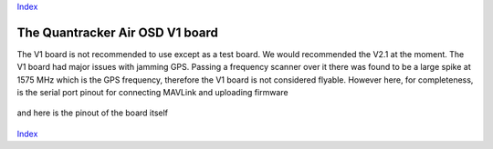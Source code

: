 Index_

--------------------------------
The Quantracker Air OSD V1 board
--------------------------------

The V1 board is not recommended to use except as a test board. 
We would recommended the V2.1 at the moment.
The V1 board had major issues with jamming GPS. 
Passing a frequency scanner over it there was found to be a large spike
at 1575 MHz which is the GPS frequency,
therefore the V1 board is not considered flyable.
However here, for completeness, is the serial port pinout for connecting MAVLink and uploading firmware

  .. image:: V1_mavlink_sp_pinout.png 

and here is the pinout of the board itself 

  .. image:: V1_osd_board.png

.. _Index: index.html

Index_






